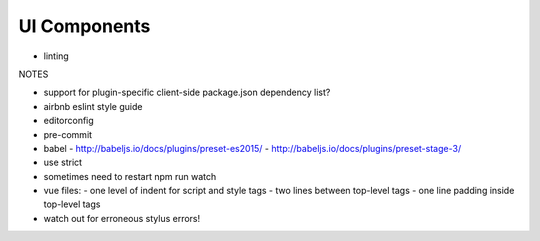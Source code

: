 UI Components
=============

* linting



NOTES

- support for plugin-specific client-side package.json dependency list?
- airbnb eslint style guide
- editorconfig
- pre-commit
- babel
  - http://babeljs.io/docs/plugins/preset-es2015/
  - http://babeljs.io/docs/plugins/preset-stage-3/
- use strict
- sometimes need to restart npm run watch
- vue files:
  - one level of indent for script and style tags
  - two lines between top-level tags
  - one line padding inside top-level tags
- watch out for erroneous stylus errors!

